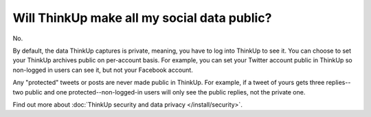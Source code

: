 Will ThinkUp make all my social data public?
============================================

No.

By default, the data ThinkUp captures is private, meaning, you have to log into ThinkUp to see it. You can choose
to set your ThinkUp archives public on per-account basis. For example, you can set your Twitter account public in 
ThinkUp so non-logged in users can see it, but not your Facebook account.

Any "protected" tweets or posts are never made public in ThinkUp. For example, if a tweet of yours gets three replies--
two public and one protected--non-logged-in users will only see the public replies, not the private one.

Find out more about :doc:`ThinkUp security and data privacy </install/security>`.